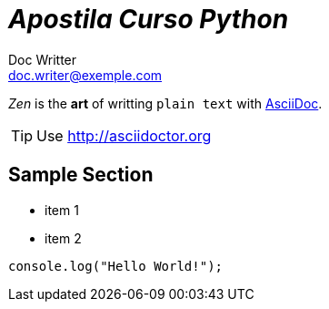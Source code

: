 = _Apostila Curso Python_
Doc Writter <doc.writer@exemple.com>
:icons: font

_Zen_ is the *art* of writting `plain text` with
http://asciidoc.org[AsciiDoc].

[TIP]
Use http://asciidoctor.org

== Sample Section
[square]
* item 1
* item 2

[source,javascript]
----
console.log("Hello World!");
----
